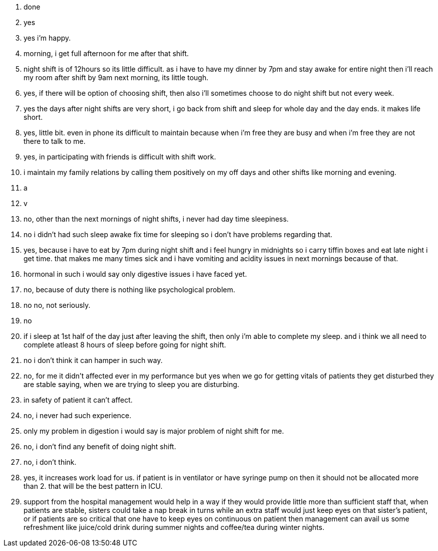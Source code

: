 1. done
2. yes
3. yes i'm happy.
4. morning, i get full afternoon for me after that shift.
5. night shift is of 12hours so its little difficult.  as i have to have my dinner by 7pm and stay awake for entire night then i'll reach my room after shift by 9am next morning, its little tough.
6. yes, if there will be option of choosing shift, then also i'll sometimes choose to do night shift but not every week.
7. yes the days after night shifts are very short, i go back from shift and sleep for whole day and the day ends. it makes life short.
8. yes, little bit. even in phone its difficult to maintain because when i'm free they are busy and when i'm free they are not there to talk to me.
9. yes, in participating with friends is difficult with shift work.
10. i maintain my family relations by calling them positively on my off days and other shifts like morning and evening.
11. a
12. v
13. no, other than the next mornings of night shifts, i never had day time sleepiness.
14. no i didn't had such sleep awake fix time for sleeping so i don't have problems regarding that.
15. yes, because i have to eat by 7pm during night shift and i feel hungry in midnights so i carry tiffin boxes and eat late night i get time. that makes me many times sick and i have vomiting and acidity issues in next mornings because of that.
16. hormonal in such i would say only digestive issues i have faced yet.
17. no, because of duty there is nothing like psychological problem.
18. no no, not seriously.
19. no
20. if i sleep at 1st half of the day just after leaving the shift, then only i'm able to complete my sleep. and i think we all need to complete atleast 8 hours of sleep before going for night shift.
21. no i don't think it can hamper in such way.
22. no, for me it didn't affected ever in my performance but yes when we go for getting vitals of patients they get disturbed they are stable saying, when we are trying to sleep you are disturbing.
23. in safety of patient it can't affect.
24. no, i never had such experience.
25. only my problem in digestion i would say is major problem of night shift for me.
26. no, i don't find any benefit of doing night shift.
27. no, i don't think. 
28. yes, it increases work load for us. if patient is in ventilator or have syringe pump on then it should not be allocated more than 2. that will be the best pattern in ICU.
29. support from the hospital management would help in a way if they would provide little more than sufficient staff that, when patients are stable, sisters could take a nap break in turns while an extra staff would just keep eyes on that sister's patient, or if patients are so critical that one have to keep eyes on continuous on patient then management can avail us some refreshment like juice/cold drink during summer nights and coffee/tea during winter nights.